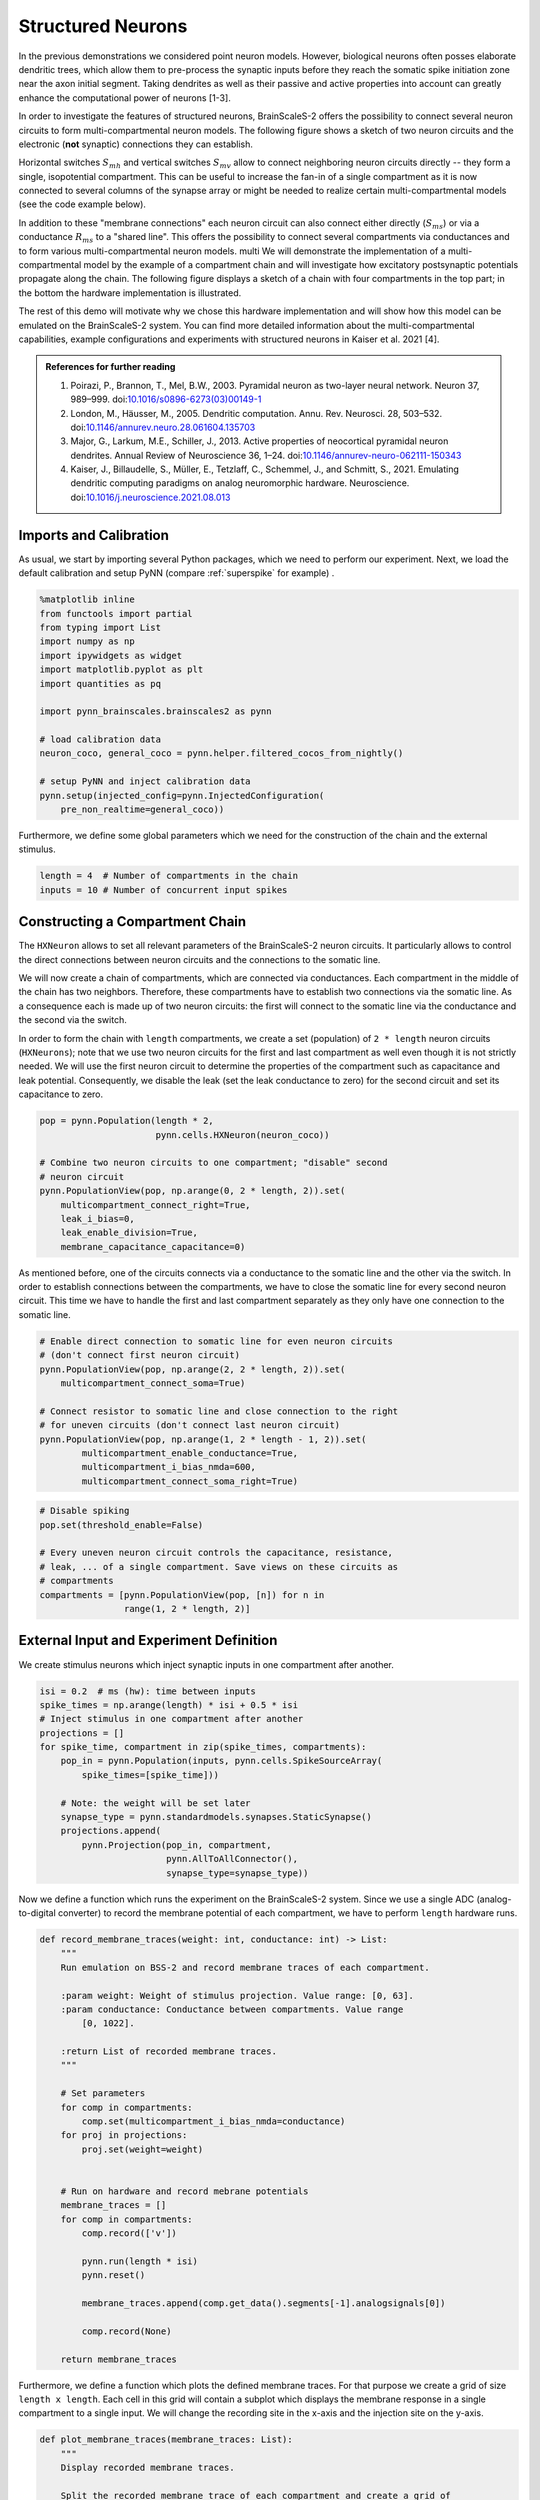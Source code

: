 Structured Neurons
==================

In the previous demonstrations we considered point neuron models.
However, biological neurons often posses elaborate dendritic trees, which allow them to pre-process the synaptic inputs before they reach the somatic spike initiation zone near the axon initial segment.
Taking dendrites as well as their passive and active properties into account can greatly enhance the computational power of neurons [1-3].

In order to investigate the features of structured neurons, BrainScaleS-2 offers the possibility to connect several neuron circuits to form multi-compartmental neuron models.
The following figure shows a sketch of two neuron circuits and the electronic (**not** synaptic) connections they can establish.

.. image:: _static/multicompartment_connections.svg
    :width: 500px
    :align: center

Horizontal switches :math:`S_{mh}` and vertical switches :math:`S_{mv}` allow to connect neighboring neuron circuits directly -- they form a single, isopotential compartment.
This can be useful to increase the fan-in of a single compartment as it is now connected to several columns of the synapse array or might be needed to realize certain multi-compartmental models (see the code example below).

In addition to these "membrane connections" each neuron circuit can also connect either directly (:math:`S_{ms}`) or via a conductance :math:`R_{ms}` to a "shared line".
This offers the possibility to connect several compartments via conductances and to form various multi-compartmental neuron models.
multi
We will demonstrate the implementation of a multi-compartmental model by the example of a compartment chain and will investigate how excitatory postsynaptic potentials propagate along the chain.
The following figure displays a sketch of a chain with four compartments in the top part; in the bottom the hardware implementation is illustrated.

.. image:: _static/multicompartment_chain_model.svg
    :width: 500px
    :align: center


The rest of this demo will motivate why we chose this hardware implementation and will show how this model can be emulated on the BrainScaleS-2 system.
You can find more detailed information about the multi-compartmental capabilities, example configurations and experiments with structured neurons in Kaiser et al. 2021 [4].

.. admonition:: References for further reading

    1. Poirazi, P., Brannon, T., Mel, B.W., 2003. Pyramidal neuron as two-layer neural network. Neuron 37, 989–999. doi:`10.1016/s0896-6273(03)00149-1 <https://www.doi.org/10.1016/s0896-6273(03)00149-1>`_
    2. London, M., Häusser, M., 2005. Dendritic computation. Annu. Rev. Neurosci.  28, 503–532. doi:`10.1146/annurev.neuro.28.061604.135703  <https://www.doi.org/10.1146/annurev.neuro.28.061604.135703>`_
    3. Major, G., Larkum, M.E., Schiller, J., 2013. Active properties of neocortical pyramidal neuron dendrites. Annual Review of Neuroscience 36, 1–24. doi:`10.1146/annurev-neuro-062111-150343 <https://www.doi.org/10.1146/annurev-neuro-062111-150343>`_
    4. Kaiser, J., Billaudelle, S., Müller, E., Tetzlaff, C., Schemmel, J., and Schmitt, S., 2021. Emulating dendritic computing paradigms on analog neuromorphic hardware. Neuroscience. doi:`10.1016/j.neuroscience.2021.08.013 <https://www.doi.org/10.1016/j.neuroscience.2021.08.013>`_


Imports and Calibration
-----------------------

As usual, we start by importing several Python packages, which we need to perform our experiment.
Next, we load the default calibration and setup PyNN (compare :ref:`superspike` for example) .

.. code:: ipython3

    %matplotlib inline
    from functools import partial
    from typing import List
    import numpy as np
    import ipywidgets as widget
    import matplotlib.pyplot as plt
    import quantities as pq

    import pynn_brainscales.brainscales2 as pynn

    # load calibration data
    neuron_coco, general_coco = pynn.helper.filtered_cocos_from_nightly()

    # setup PyNN and inject calibration data
    pynn.setup(injected_config=pynn.InjectedConfiguration(
        pre_non_realtime=general_coco))

Furthermore, we define some global parameters which we need for the construction of the chain and the external stimulus.

.. code:: ipython3

   length = 4  # Number of compartments in the chain
   inputs = 10 # Number of concurrent input spikes

Constructing a Compartment Chain
--------------------------------

The ``HXNeuron`` allows to set all relevant parameters of the BrainScaleS-2 neuron circuits.
It particularly allows to control the direct connections between neuron circuits and the connections to the somatic line.

We will now create a chain of compartments, which are connected via conductances.
Each compartment in the middle of the chain has two neighbors.
Therefore, these compartments have to establish two connections via the somatic line.
As a consequence each is made up of two neuron circuits: the first will connect to the somatic line via the conductance and the second via the switch.

In order to form the chain with ``length`` compartments, we create a set (population) of ``2 * length`` neuron circuits (``HXNeurons``); note that we use two neuron circuits for the first and last compartment as well even though it is not strictly needed.
We will use the first neuron circuit to determine the properties of the compartment such as capacitance and leak potential.
Consequently, we disable the leak (set the leak conductance to zero) for the second circuit and set its capacitance to zero.

.. code:: ipython3

    pop = pynn.Population(length * 2,
                          pynn.cells.HXNeuron(neuron_coco))

    # Combine two neuron circuits to one compartment; "disable" second
    # neuron circuit
    pynn.PopulationView(pop, np.arange(0, 2 * length, 2)).set(
        multicompartment_connect_right=True,
        leak_i_bias=0,
        leak_enable_division=True,
        membrane_capacitance_capacitance=0)

As mentioned before, one of the circuits connects via a conductance to the somatic line and the other via the switch.
In order to establish connections between the compartments, we have to close the somatic line for every second neuron circuit.
This time we have to handle the first and last compartment separately as they only have one connection to the somatic line.

.. code:: ipython3

    # Enable direct connection to somatic line for even neuron circuits
    # (don't connect first neuron circuit)
    pynn.PopulationView(pop, np.arange(2, 2 * length, 2)).set(
        multicompartment_connect_soma=True)

    # Connect resistor to somatic line and close connection to the right
    # for uneven circuits (don't connect last neuron circuit)
    pynn.PopulationView(pop, np.arange(1, 2 * length - 1, 2)).set(
            multicompartment_enable_conductance=True,
            multicompartment_i_bias_nmda=600,
            multicompartment_connect_soma_right=True)


.. code:: ipython3

    # Disable spiking
    pop.set(threshold_enable=False)

    # Every uneven neuron circuit controls the capacitance, resistance,
    # leak, ... of a single compartment. Save views on these circuits as
    # compartments
    compartments = [pynn.PopulationView(pop, [n]) for n in
                    range(1, 2 * length, 2)]

External Input and Experiment Definition
----------------------------------------

We create stimulus neurons which inject synaptic inputs in one compartment after another.

.. code:: ipython3

    isi = 0.2  # ms (hw): time between inputs
    spike_times = np.arange(length) * isi + 0.5 * isi
    # Inject stimulus in one compartment after another
    projections = []
    for spike_time, compartment in zip(spike_times, compartments):
        pop_in = pynn.Population(inputs, pynn.cells.SpikeSourceArray(
            spike_times=[spike_time]))

        # Note: the weight will be set later
        synapse_type = pynn.standardmodels.synapses.StaticSynapse()
        projections.append(
            pynn.Projection(pop_in, compartment,
                            pynn.AllToAllConnector(),
                            synapse_type=synapse_type))


Now we define a function which runs the experiment on the BrainScaleS-2 system.
Since we use a single ADC (analog-to-digital converter) to record the membrane potential of each compartment, we have to perform ``length`` hardware runs.


.. code:: ipython3

    def record_membrane_traces(weight: int, conductance: int) -> List:
        """
        Run emulation on BSS-2 and record membrane traces of each compartment.

        :param weight: Weight of stimulus projection. Value range: [0, 63].
        :param conductance: Conductance between compartments. Value range
            [0, 1022].

        :return List of recorded membrane traces.
        """

        # Set parameters
        for comp in compartments:
            comp.set(multicompartment_i_bias_nmda=conductance)
        for proj in projections:
            proj.set(weight=weight)


        # Run on hardware and record mebrane potentials
        membrane_traces = []
        for comp in compartments:
            comp.record(['v'])

            pynn.run(length * isi)
            pynn.reset()

            membrane_traces.append(comp.get_data().segments[-1].analogsignals[0])

            comp.record(None)

        return membrane_traces

Furthermore, we define a function which plots the defined membrane traces.
For that purpose we create a grid of size ``length x length``.
Each cell in this grid will contain a subplot which displays the membrane response in a single compartment to a single input.
We will change the recording site in the x-axis and the injection site on the y-axis.

.. code:: ipython3

    def plot_membrane_traces(membrane_traces: List):
        """
        Display recorded membrane traces.

        Split the recorded membrane trace of each compartment and create a grid of
        reponses in which the recording site changes in the horizontal direction
        and the injection site in the vertical direction.

        :param membrane_traces: List of recorded membrane traces of the different
            compartments.
        """
        fig, axs = plt.subplots(length, length, sharex=True, sharey=True,
                                figsize=(10,8))

        for injected in range(length):
            for measured in range(length):
                membrane_trace = membrane_traces[measured]
                input_time = spike_times[injected]

                signal = membrane_trace.time_slice(
                    t_start=(input_time - 0.01) * pq.ms,
                    t_stop=(input_time + 0.06) * pq.ms)

                time = (signal.magnitude[:, 0] - input_time) * 1000  # us
                voltage = signal.magnitude[:, 1]

                # Normalize voltage
                voltage = voltage - np.mean(voltage[:100])

                axs[injected, measured].plot(time, voltage)

        # Hide all but one axis
        for ax in np.delete(axs, -length):
            ax.axis('off')

        axs[-1, 0].spines['right'].set_visible(False)
        axs[-1, 0].spines['top'].set_visible(False)

        # Add "global" axis with annotations
        ax = fig.add_subplot(111, frameon=False)
        ax.tick_params(labelcolor='none', top=False, bottom=False, left=False,
                       right=False)
        ax.minorticks_off()
        ax.set_ylabel('Membrane Voltage (MADC)')
        ax.set_xlabel('Hardware Time (us)')


        pad = 8
        ax.annotate(r'$\triangleleft$ change recording side $\triangleright$',
                    xy=(0.5, 1), xytext=(0, pad),
                    xycoords='axes fraction', textcoords='offset points',
                    ha='center', va='center')
        ax.annotate(r'$\triangleleft$ change injection side $\triangleright$',
                    xy=(1, 0.5), xytext=(pad, 0),
                    xycoords='axes fraction', textcoords='offset points',
                    ha='center', va='center', rotation=270)

        fig.show()

Performing the Experiment
-------------------------

Finally, we can execute the experiment on the BrainScaleS-2 system.
For that purpose we use the functions defined in the previous section.

.. code:: ipython3

    Slider = partial(widget.IntSlider, continuous_update=False)
    @widget.interact(weight=Slider(min=0, max=63, step=1, value=31),
                     conductance=Slider(min=0, max=1022, step=10, value=500))
    def run_experiment(weight, conductance):
        membrane_traces = record_membrane_traces(weight, conductance)
        plot_membrane_traces(membrane_traces)

.. image:: _static/multicompartment_chain_solution.svg
   :width: 800px
   :align: center
   :class: solution

Questions
~~~~~~~~~
- How does the conductance influence the attenuation of the EPSP?
  How does it affect the height of the EPSP in the compartment in which it was injected?
- Do you see an effect due to the finite chain length?

Last but not least, we tell PyNN that we finished all our experiments.

.. code:: ipython3

    pynn.end()
